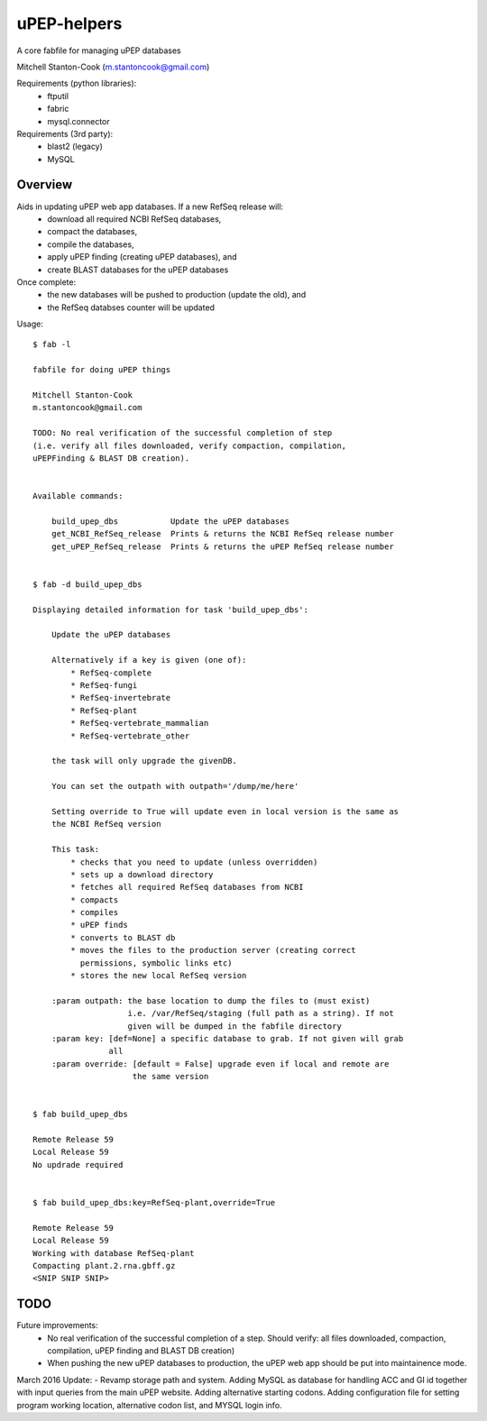 uPEP-helpers
============

A core fabfile for managing uPEP databases

Mitchell Stanton-Cook (m.stantoncook@gmail.com)

Requirements (python libraries):
    * ftputil
    * fabric
    * mysql.connector

Requirements (3rd party):
    * blast2 (legacy)
    * MySQL

Overview
--------

Aids in updating uPEP web app databases. If a new RefSeq release will:
    * download all required NCBI RefSeq databases, 
    * compact the databases, 
    * compile the databases, 
    * apply uPEP finding (creating uPEP databases), and
    * create BLAST databases for the uPEP databases

Once complete:
    * the new databases will be pushed to production (update the old), and
    * the RefSeq databses counter will be updated 


Usage::

    $ fab -l

    fabfile for doing uPEP things

    Mitchell Stanton-Cook
    m.stantoncook@gmail.com

    TODO: No real verification of the successful completion of step
    (i.e. verify all files downloaded, verify compaction, compilation,
    uPEPFinding & BLAST DB creation). 


    Available commands:

        build_upep_dbs           Update the uPEP databases
        get_NCBI_RefSeq_release  Prints & returns the NCBI RefSeq release number
        get_uPEP_RefSeq_release  Prints & returns the uPEP RefSeq release number


    $ fab -d build_upep_dbs

    Displaying detailed information for task 'build_upep_dbs':

        Update the uPEP databases
        
        Alternatively if a key is given (one of):
            * RefSeq-complete
            * RefSeq-fungi
            * RefSeq-invertebrate
            * RefSeq-plant
            * RefSeq-vertebrate_mammalian
            * RefSeq-vertebrate_other
        
        the task will only upgrade the givenDB.
        
        You can set the outpath with outpath='/dump/me/here'
        
        Setting override to True will update even in local version is the same as
        the NCBI RefSeq version
        
        This task:
            * checks that you need to update (unless overridden)
            * sets up a download directory
            * fetches all required RefSeq databases from NCBI
            * compacts
            * compiles
            * uPEP finds
            * converts to BLAST db
            * moves the files to the production server (creating correct 
              permissions, symbolic links etc)
            * stores the new local RefSeq version
        
        :param outpath: the base location to dump the files to (must exist)
                        i.e. /var/RefSeq/staging (full path as a string). If not 
                        given will be dumped in the fabfile directory
        :param key: [def=None] a specific database to grab. If not given will grab 
                    all
        :param override: [default = False] upgrade even if local and remote are 
                         the same version


    $ fab build_upep_dbs

    Remote Release 59
    Local Release 59
    No updrade required


    $ fab build_upep_dbs:key=RefSeq-plant,override=True

    Remote Release 59
    Local Release 59
    Working with database RefSeq-plant
    Compacting plant.2.rna.gbff.gz
    <SNIP SNIP SNIP>



TODO
----

Future improvements:
    * No real verification of the successful completion of a step. Should
      verify: all files downloaded, compaction, compilation, uPEP finding  
      and BLAST DB creation)
    * When pushing the new uPEP databases to production, the uPEP web app
      should be put into maintainence mode.

March 2016 Update:
- Revamp storage path and system. Adding MySQL as database for handling ACC and GI id together with input queries from the main uPEP website. Adding alternative starting codons. Adding configuration file for setting program working location, alternative codon list, and MYSQL login info.

